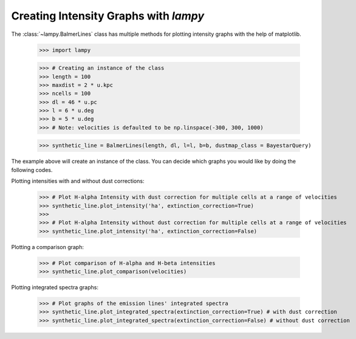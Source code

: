 Creating Intensity Graphs with `lampy`
======================================

The :class:`~lampy.BalmerLines` class has multiple methods for plotting intensity graphs
with the help of matplotlib.

    >>> import lampy

    >>> # Creating an instance of the class
    >>> length = 100
    >>> maxdist = 2 * u.kpc
    >>> ncells = 100
    >>> dl = 46 * u.pc
    >>> l = 6 * u.deg
    >>> b = 5 * u.deg
    >>> # Note: velocities is defaulted to be np.linspace(-300, 300, 1000)

    >>> synthetic_line = BalmerLines(length, dl, l=l, b=b, dustmap_class = BayestarQuery)

The example above will create an instance of the class. You can decide which graphs you would like by doing the following codes.

Plotting intensities with and without dust corrections:

    >>> # Plot H-alpha Intensity with dust correction for multiple cells at a range of velocities
    >>> synthetic_line.plot_intensity('ha', extinction_correction=True)
    >>>
    >>> # Plot H-alpha Intensity without dust correction for multiple cells at a range of velocities
    >>> synthetic_line.plot_intensity('ha', extinction_correction=False)

.. image::

    >>> # Plot H-beta Intensity with dust correction for multiple cells at a range of velocities
    >>> synthetic_line.plot_intensity('hb', extinction_correction=True)
    >>>
    >>> # Plot H-beta Intensity without dust correction for multiple cells at a range of velocities
    >>> synthetic_line.plot_intensity('hb', extinction_correction=False)

.. image::


Plotting a comparison graph:

    >>> # Plot comparison of H-alpha and H-beta intensities
    >>> synthetic_line.plot_comparison(velocities)

.. image::


Plotting integrated spectra graphs:

    >>> # Plot graphs of the emission lines' integrated spectra
    >>> synthetic_line.plot_integrated_spectra(extinction_correction=True) # with dust correction
    >>> synthetic_line.plot_integrated_spectra(extinction_correction=False) # without dust correction

.. image::
